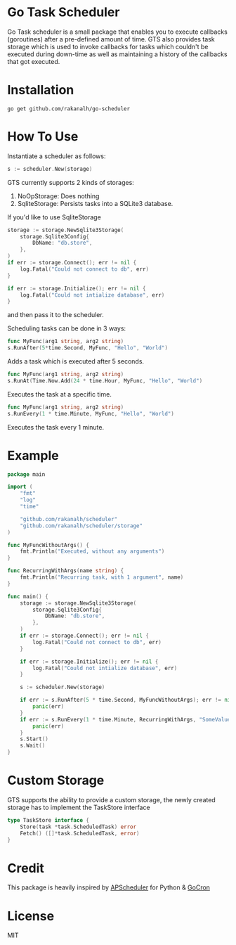 * Go Task Scheduler

Go Task scheduler is a small package that enables you to execute callbacks (goroutines) after a pre-defined
amount of time. GTS also provides task storage which is used to invoke callbacks for tasks which couldn't be executed
during down-time as well as maintaining a history of the callbacks that got executed.

* Installation
#+BEGIN_SRC shell
go get github.com/rakanalh/go-scheduler
#+END_SRC

* How To Use

Instantiate a scheduler as follows:

#+BEGIN_SRC go
s := scheduler.New(storage)
#+END_SRC

GTS currently supports 2 kinds of storages:
1. NoOpStorage: Does nothing
2. SqliteStorage: Persists tasks into a SQLite3 database.

If you'd like to use SqliteStorage
#+BEGIN_SRC go
storage := storage.NewSqlite3Storage(
	storage.Sqlite3Config{
		DbName: "db.store",
	},
)
if err := storage.Connect(); err != nil {
	log.Fatal("Could not connect to db", err)
}

if err := storage.Initialize(); err != nil {
	log.Fatal("Could not intialize database", err)
}
#+END_SRC

and then pass it to the scheduler.

Scheduling tasks can be done in 3 ways:

#+BEGIN_SRC go
func MyFunc(arg1 string, arg2 string)
s.RunAfter(5*time.Second, MyFunc, "Hello", "World")
#+END_SRC
Adds a task which is executed after 5 seconds.

#+BEGIN_SRC go
func MyFunc(arg1 string, arg2 string)
s.RunAt(Time.Now.Add(24 * time.Hour, MyFunc, "Hello", "World")
#+END_SRC
Executes the task at a specific time.

#+BEGIN_SRC go
func MyFunc(arg1 string, arg2 string)
s.RunEvery(1 * time.Minute, MyFunc, "Hello", "World")
#+END_SRC
Executes the task every 1 minute.

* Example
#+BEGIN_SRC go
package main

import (
	"fmt"
	"log"
	"time"

	"github.com/rakanalh/scheduler"
	"github.com/rakanalh/scheduler/storage"
)

func MyFuncWithoutArgs() {
	fmt.Println("Executed, without any arguments")
}

func RecurringWithArgs(name string) {
	fmt.Println("Recurring task, with 1 argument", name)
}

func main() {
	storage := storage.NewSqlite3Storage(
		storage.Sqlite3Config{
			DbName: "db.store",
		},
	)
	if err := storage.Connect(); err != nil {
		log.Fatal("Could not connect to db", err)
	}

	if err := storage.Initialize(); err != nil {
		log.Fatal("Could not intialize database", err)
	}

	s := scheduler.New(storage)

	if err := s.RunAfter(5 * time.Second, MyFuncWithoutArgs); err != nil {
		panic(err)
	}
	if err := s.RunEvery(1 * time.Minute, RecurringWithArgs, "SomeValue"); err != nil {
		panic(err)
	}
	s.Start()
	s.Wait()
}
#+END_SRC

* Custom Storage

GTS supports the ability to provide a custom storage, the newly created storage has to implement the TaskStore interface

#+BEGIN_SRC go
type TaskStore interface {
	Store(task *task.ScheduledTask) error
	Fetch() ([]*task.ScheduledTask, error)
}
#+END_SRC


* Credit
This package is heavily inspired by [[https://github.com/agronholm/apscheduler/][APScheduler]] for Python & [[https://github.com/jasonlvhit/gocron][GoCron]]

* License

MIT
